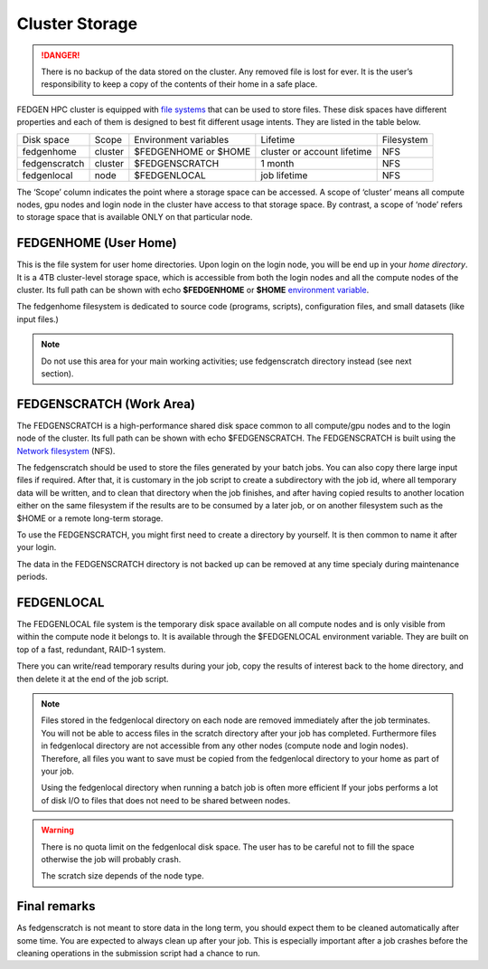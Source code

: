 **Cluster Storage**
-----------------------

.. Danger::

  There is no backup of the data stored on the cluster. Any removed file
  is lost for ever. It is the user’s responsibility to keep a copy of the
  contents of their home in a safe place.

FEDGEN HPC cluster is equipped with `file
systems <http://en.wikipedia.org/wiki/File_system>`__ that can be used
to store files. These disk spaces have different properties and each of
them is designed to best fit different usage intents. They are listed in
the table below.

+---------------+---------+-----------------------+-----------------------------+------------+
| Disk space    | Scope   | Environment variables | Lifetime                    | Filesystem |
+---------------+---------+-----------------------+-----------------------------+------------+
| fedgenhome    | cluster | $FEDGENHOME or $HOME  | cluster or account lifetime | NFS        |
+---------------+---------+-----------------------+-----------------------------+------------+
| fedgenscratch | cluster | $FEDGENSCRATCH        | 1 month                     | NFS        |
+---------------+---------+-----------------------+-----------------------------+------------+
| fedgenlocal   | node    | $FEDGENLOCAL          | job lifetime                | NFS        |
+---------------+---------+-----------------------+-----------------------------+------------+

The ‘Scope’ column indicates the point where a storage space can be accessed. A
scope of ‘cluster’ means all compute nodes, gpu nodes and login node in the cluster
have access to that storage space. By contrast, a scope of ‘node’ refers to
storage space that is available ONLY on that particular node.

**FEDGENHOME (User Home)**
===========================
This is the file system for user home directories. Upon login on the
login node, you will be end up in your *home directory*. It is a 4TB
cluster-level storage space, which is accessible from both the login nodes and
all the compute nodes of the cluster. Its full path can be shown
with echo **$FEDGENHOME** or **$HOME** `environment variable <https://en.wikipedia.org/wiki/Environment_variable>`_.

The fedgenhome filesystem is dedicated to source code (programs,
scripts), configuration files, and small datasets (like input files.)

.. Note::
  Do not use this area for your main working activities; use fedgenscratch directory instead (see next section).

**FEDGENSCRATCH (Work Area)**
==============================
The FEDGENSCRATCH is a high-performance shared disk space common to all
compute/gpu nodes and to the login node of the cluster. Its full path can be
shown with echo $FEDGENSCRATCH. The FEDGENSCRATCH is built using the
`Network
filesystem <https://en.wikipedia.org/wiki/Network_File_System>`__ (NFS).

The fedgenscratch should be used to store the files generated by your
batch jobs. You can also copy there large input files if required. After
that, it is customary in the job script to create a subdirectory with
the job id, where all temporary data will be written, and to clean that
directory when the job finishes, and after having copied results to
another location either on the same filesystem if the results are to be
consumed by a later job, or on another filesystem such as the $HOME or a
remote long-term storage.

To use the FEDGENSCRATCH, you might first need to create a directory by
yourself. It is then common to name it after your login.

.. Warning::

The data in the FEDGENSCRATCH directory is not backed up can be removed at any time
specialy during maintenance periods.

**FEDGENLOCAL**
====================
The FEDGENLOCAL file system is the temporary disk space available on all
compute nodes and is only visible from within the compute node it
belongs to. It is available through the $FEDGENLOCAL environment
variable. They are built on top of a fast, redundant, RAID-1 system.

There you can write/read temporary results during your job, copy the
results of interest back to the home directory, and then delete it at
the end of the job script.

.. Note::

  Files stored in the fedgenlocal directory on each node are removed
  immediately after the job terminates. You will not be able to access
  files in the scratch directory after your job has completed. Furthermore
  files in fedgenlocal directory are not accessible from any other nodes
  (compute node and login nodes). Therefore, all files you want to save
  must be copied from the fedgenlocal directory to your home as part of
  your job.
  
  Using the fedgenlocal directory when running a batch job is often more
  efficient If your jobs performs a lot of disk I/O to files that does not
  need to be shared between nodes.

.. Warning::

  There is no quota limit on the fedgenlocal disk space. The user has to be
  careful not to fill the space otherwise the job will probably crash.

  The scratch size depends of the node type.

**Final remarks**
====================
As fedgenscratch is not meant to store data in the long term, you should
expect them to be cleaned automatically after some time. You are
expected to always clean up after your job. This is especially important
after a job crashes before the cleaning operations in the submission
script had a chance to run.
